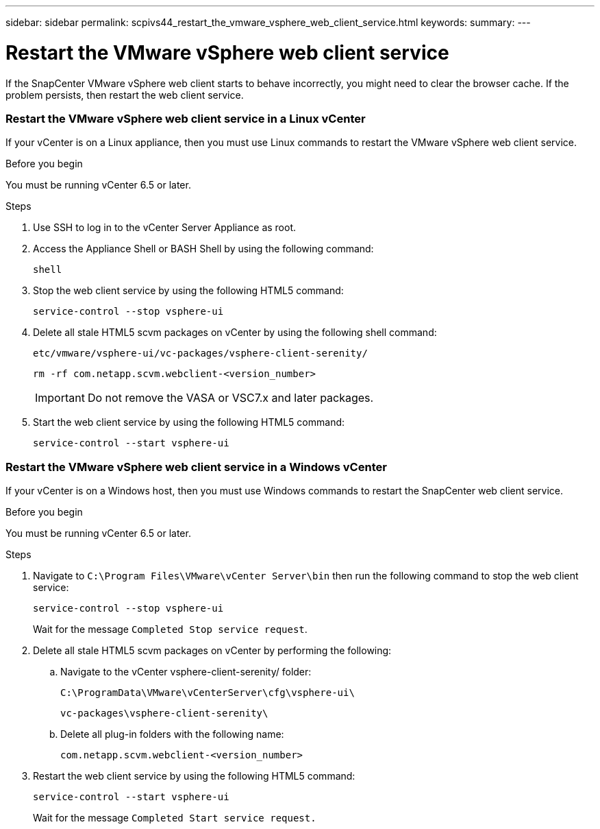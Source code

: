 ---
sidebar: sidebar
permalink: scpivs44_restart_the_vmware_vsphere_web_client_service.html
keywords:
summary:
---

= Restart the VMware vSphere web client service
:hardbreaks:
:nofooter:
:icons: font
:linkattrs:
:imagesdir: ./media/

//
// This file was created with NDAC Version 2.0 (August 17, 2020)
//
// 2020-09-09 12:24:26.329038
//

[.lead]
If the SnapCenter VMware vSphere web client starts to behave incorrectly, you might need to clear the browser cache. If the problem persists, then restart the web client service.

=== Restart the VMware vSphere web client service in a Linux vCenter

If your vCenter is on a Linux appliance, then you must use Linux commands to restart the VMware vSphere web client service.

.Before you begin

You must be running vCenter 6.5 or later.

.Steps

. Use SSH to log in to the vCenter Server Appliance as root.
. Access the Appliance Shell or BASH Shell by using the following command:
+
`shell`

. Stop the web client service by using the following HTML5 command:
+
`service-control --stop vsphere-ui`

. Delete all stale HTML5 scvm packages on vCenter by using the following shell command:
+
`etc/vmware/vsphere-ui/vc-packages/vsphere-client-serenity/`
+
`rm -rf com.netapp.scvm.webclient-<version_number>`
+
[IMPORTANT]
Do not remove the VASA or VSC7.x and later packages.

. Start the web client service by using the following HTML5 command:
+
`service-control --start vsphere-ui`

=== Restart the VMware vSphere web client service in a Windows vCenter

If your vCenter is on a Windows host, then you must use Windows commands to restart the SnapCenter web client service.

.Before you begin

You must be running vCenter 6.5 or later.

.Steps

. Navigate to `C:\Program Files\VMware\vCenter Server\bin` then run the following command to stop the web client service:
// BURT 1378132 observation 43, March 2021 Ronya
+
`service-control --stop vsphere-ui`
+
Wait for the message `Completed Stop service request`.

. Delete all stale HTML5 scvm packages on vCenter by performing the following:
.. Navigate to the vCenter vsphere-client-serenity/ folder:
+
`C:\ProgramData\VMware\vCenterServer\cfg\vsphere-ui\`
+
`vc-packages\vsphere-client-serenity\`

.. Delete all plug-in folders with the following name:
+
`com.netapp.scvm.webclient-<version_number>`

. Restart the web client service by using the following HTML5 command:
+
`service-control --start vsphere-ui`
+
Wait for the message `Completed Start service request.`
